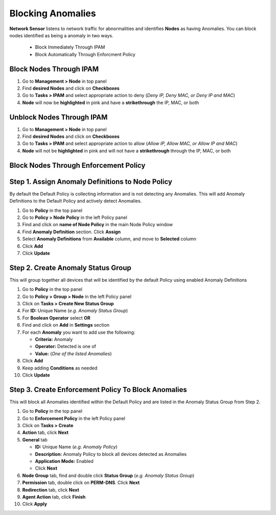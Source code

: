 Blocking Anomalies
================
 
**Network Sensor** listens to network traffic for abnormalities and identifies **Nodes** as having Anomalies. You can block nodes identified as being a anomaly in two ways.

   - Block Immediately Through IPAM
   - Block Automatically Through Enforcment Policy

Block Nodes Through IPAM
------------------------

#. Go to **Management > Node** in top panel
#. Find **desired Nodes** and click on **Checkboxes**
#. Go to **Tasks > IPAM** and select appropriate action to deny (*Deny IP, Deny MAC, or Deny IP and MAC*)
#. **Node** will now be **highlighted** in pink and have a **strikethrough** the IP, MAC, or both

Unblock Nodes Through IPAM
--------------------------

#. Go to **Management > Node** in top panel
#. Find **desired Nodes** and click on **Checkboxes**
#. Go to **Tasks > IPAM** and select appropriate action to allow (*Allow IP, Allow MAC, or Allow IP and MAC*)
#. **Node** will not be **highlighted** in pink and will not have a **strikethrough** through the IP, MAC, or both

Block Nodes Through Enforcement Policy
--------------------------------------

Step 1. Assign Anomaly Definitions to Node Policy
------------------------------------------------

By default the Default Policy is collecting information and is not detecting any Anomalies. This will add Anomaly Definitions to the Default Policy and actively detect Anomalies.

#. Go to **Policy** in the top panel
#. Go to **Policy > Node Policy** in the left Policy panel
#. Find and click on **name of Node Policy** in the main Node Policy window
#. Find **Anomaly Definition** section. Click **Assign**
#. Select **Anomaly Definitions** from **Available** column, and move to **Selected** column
#. Click **Add**
#. Click **Update**

Step 2. Create Anomaly Status Group
----------------------------------

This will group together all devices that will be identified by the default Policy using enabled Anomaly Definitions

#. Go to **Policy** in the top panel
#. Go to **Policy > Group > Node** in the left Policy panel
#. Click on **Tasks > Create New Status Group**
#. For **ID:** Unique Name (*e.g. Anomaly Status Group*)
#. For **Boolean Operator**  select **OR**
#. Find and click on **Add** in **Settings** section
#. For each **Anomaly** you want to add use the following:

   - **Criteria:** Anomaly
   - **Operator:** Detected is one of
   - **Value:** (*One of the listed Anomalies*)

#. Click **Add**
#. Keep adding **Conditions** as needed   
#. Click **Update**

Step 3. Create Enforcement Policy To Block Anomalies
--------------------------------------------------

This will block all Anomalies identified within the Default Policy and are listed in the Anomaly Status Group from Step 2.

#. Go to **Policy** in the top panel
#. Go to **Enforcement Policy** in the left Policy panel
#. Click on **Tasks > Create**
#. **Action** tab, click **Next**
#. **General** tab

   - **ID:** Unique Name (*e.g. Anomaly Policy*)
   - **Description:** Anomaly Policy to block all devices detected as Anomalies
   - **Application Mode:** Enabled
   - Click **Next**

#. **Node Group** tab, find and double click **Status Group** (*e.g. Anomaly Status Group*)
#. **Permission** tab, double click on **PERM-DNS**. Click **Next**
#. **Redirection** tab, click **Next**
#. **Agent Action** tab, click **Finish**   
#. Click **Apply**




